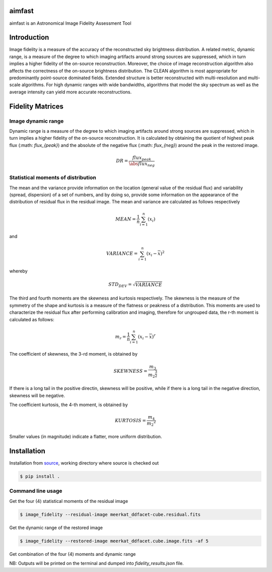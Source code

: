 .. _source: https://github.com/Athanaseus/aimfast

=======
aimfast
=======
aimfast is an Astronomical Image Fidelity Assessment Tool

============
Introduction
============

Image fidelity is a measure of the accuracy of the reconstructed sky brightness
distribution. A related metric, dynamic range, is a measure of the degree to
which imaging artifacts around strong sources are suppressed, which in turn
implies a higher fidelity of the on-source reconstruction. Moreover, the choice
of image reconstruction algorithm also affects the correctness of the on-source
brightness distribution. The CLEAN algorithm is most appropriate for
predominantly point-source dominated fields. Extended structure is better
reconstructed with multi-resolution and multi-scale algorithms. For high
dynamic ranges with wide bandwidths, algorithms that model the sky spectrum as
well as the average intensity can yield more accurate reconstructions.

=================
Fidelity Matrices
=================

Image dynamic range
-------------------

Dynamic range is a measure of the degree to which imaging artifacts around
strong sources are suppressed, which in turn implies a higher fidelity of
the on-source reconstruction. It is calculated by obtaining the quotient of
highest peak flux (:math: `flux_{peak}`) and the absolute of the negative
flux (:math: `flux_{neg}`) around the peak in the restored image.

.. math::

    DR = \frac{flux_{peak}}{\abs{flux_{neg}}}


Statistical moments of distribution
-----------------------------------

The mean and the variance provide information on the location (general value of
the residual flux) and variability (spread, dispersion) of a set of numbers,
and by doing so, provide some information on the appearance of the distribution
of residual flux in the residual image.
The mean and variance are calculated as follows respectively

.. math::

    MEAN = \frac{1}{n}\sum_{i=1}^{n}(x_{i})

and 

.. math::

    VARIANCE = \sum_{i=1}^{n}(x_{i} - \overline{x})^2

whereby

.. math::

    STD_DEV = \sqrt{VARIANCE}

The third and fourth moments are the skewness and kurtosis respectively. The
skewness is the measure of the symmetry of the shape and kurtosis is a measure
of the flatness or peakness of a distribution. This moments are used to characterize
the residual flux after performing calibration and imaging, therefore for ungrouped
data, the r-th moment is calculated as follows:

.. math::

    m_r = \frac{1}{n}\sum_{i=1}^{n}(x_i - \overline{x})^r

The coefficient of skewness, the 3-rd moment, is obtained by

.. math::

    SKEWNESS = \frac{m_3}{{m_2}^{\frac{3}{2}}}

If there is a long tail in the positive directin, skewness will be positive,
while if there is a long tail in the negative direction, skewness will be negative.

The coefficient kurtosis, the 4-th moment, is obtained by

.. math::

    KURTOSIS = \frac{m_4}{{m_2}^{2}}

Smaller values (in magnitude) indicate a flatter, more uniform distribution.

============
Installation
============

Installation from source_, working directory where source is checked out

.. code-block:: bash

    $ pip install .

Command line usage
------------------

Get the four (4) statistical moments of the residual image

.. code-block:: bash

    $ image_fidelity --residual-image meerkat_ddfacet-cube.residual.fits

Get the dynamic range of the restored image

.. code-block:: bash
    
    $ image_fidelity --restored-image meerkat_ddfacet.cube.image.fits -af 5

Get combination of the four (4) moments and dynamic range

.. code-block:: bash
    $ image_fidelity --residual-image meerkat_ddfacet-cube.residual.fits \
                     --restored-image meerkat_ddfacet.cube.image.fits -af 5

NB: Outputs will be printed on the terminal and dumped into `fidelity_results.json` file.
